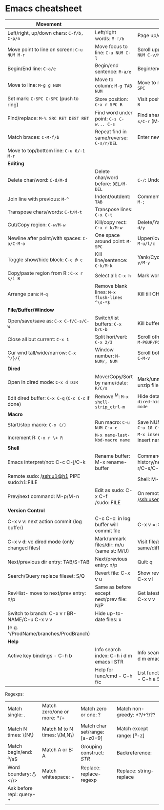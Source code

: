 * Emacs cheatsheet

| *Movement*                                       |                                              |                                                |
|--------------------------------------------------+----------------------------------------------+------------------------------------------------|
| Left/right, up/down chars: =C-f/b, C-p/n=        | Left/right words: =M-f/b=                    | Page up/down: =C-v/M-v=                        |
| Move point to line on screen: =C-u NUM M-r=      | Move focus to line: =C-u NUM C-l=            | Scroll up/down: =C-u NUM C-v/M-v=              |
| Begin/End line: =C-a/e=                          | Begin/end sentence: =M-a/e=                  | Begin/end buffer: =M-</>=                      |
| Move to line: =M-g g NUM=                        | Move to column: =M-g TAB NUM=                | Move to mark: =C-u C-SPC=                      |
| Set mark: =C-SPC C-SPC= (push to ring)           | Store position: =C-x r SPC R=                | Visit position: =C-x r j R=                    |
| Find/replace: =M-% SRC RET DEST RET=             | Find word under point: =C-s C-w... C-s=      | Find ahead/behind: =C-s/C-r= (M-p/n srch hist) |
| Match braces: =C-M-f/b=                          | Repeat find in same/reverse: =C-s/r/DEL=     | Enter newline: =C-q C-j=                       |
| Move to top/bottom line: =C-u 0/-1 M-r=          |                                              |                                                |
|--------------------------------------------------+----------------------------------------------+------------------------------------------------|
| *Editing*                                        |                                              |                                                |
|--------------------------------------------------+----------------------------------------------+------------------------------------------------|
| Delete char/word: =C-d/M-d=                      | Delete char/word before: =DEL/M-DEL=         | =C-/=: Undo/Redo                               |
| Join line with previous: =M-^=                   | Indent/outdent: =TAB=                        | Comment/uncomment: =M-;=                       |
| Transpose chars/words: =C-t/M-t=                 | Transpose lines: =C-x C-t=                   |                                                |
| Cut/Copy region: =C-w/M-w=                       | Kill/copy rect: =C-x r k/M-w=                | Delete/Yank rect: =C-x r d/y=                  |
| Newline after point/with spaces: =C-o/C-M-o=     | One space around point: =M-SPC=              | Upper/lower/Capitalize: =M-u/l/c=              |
| Toggle show/hide block: =C-c @ c=                | Kill line/sentence: =C-k/M-k=                | Yank/Cycle through: =C-y/M-y=                  |
| Copy/paste region from R : =C-x r s/i R=         | Select all: =C-x h=                          | Mark word/para: =M-@/h=                        |
| Arrange para: =M-q=                              | Remove blank lines: =M-x flush-lines ^\s-*$= | Kill till CHAR: =M-z CHAR=                     |
|--------------------------------------------------+----------------------------------------------+------------------------------------------------|
| *File/Buffer/Window*                             |                                              |                                                |
|--------------------------------------------------+----------------------------------------------+------------------------------------------------|
| Open/save/save as: =C-x C-f/C-s/C-w=             | Switch/list buffers: =C-x b/C-b=             | Kill buffer: =C-x k=                           |
| Close all but current: =C-x 1=                   | Split hori/vert: =C-x 2/3=                   | Scroll other wnd text: =M-PGUP/PGDN=           |
| Cur wnd tall/wide/narrow: =C-x ^/}/{=            | Window number: =M-NUM/, NUM=                 | Scroll bottom wnd text: =C-M-v=                |
|--------------------------------------------------+----------------------------------------------+------------------------------------------------|
| *Dired*                                          |                                              |                                                |
|--------------------------------------------------+----------------------------------------------+------------------------------------------------|
| Open in dired mode: =C-x d DIR=                  | Move/Copy/Sort by name/date: =R/C/s=         | Mark/unmark/zip-unzip files: =m/u/z=           |
| Edit dired buffer: =C-x C-q= (=C-c C-c= if done) | Remove ^M: =M-x shell-strip_ctrl-m=          | Hide details: =( / dired-hide-details-mode=    |
|--------------------------------------------------+----------------------------------------------+------------------------------------------------|
| *Macro*                                          |                                              |                                                |
|--------------------------------------------------+----------------------------------------------+------------------------------------------------|
| Start/stop macro: =C-x (/)=                      | Run macro: =C-u NUM C-x e=                   | Save NUM in register: =C-u 10 C-x r n R=       |
| Increment R: =C-x r \+ R=                        | =M-x name-last-kbd-macro name=               | =M-x insert-kbd-macro= insert named macro      |
|--------------------------------------------------+----------------------------------------------+------------------------------------------------|
| *Shell*                                          |                                              |                                                |
|--------------------------------------------------+----------------------------------------------+------------------------------------------------|
| Emacs interpret/not: C-c C-j/C-k                 | Rename buffer: M-x rename-buffer             | Command history/next/prev: M-r/C-s/C-r         |
| Remote sudo: /ssh:u1@h1 PIPE sudo:h1:FILE        |                                              | Shell: M-x ansi-term                           |
| Prev/next command: M-p/M-n                       | Edit as sudo: C-x C-f /sudo::FILE            | On remote: /ssh:user@host:FILE                 |
|--------------------------------------------------+----------------------------------------------+------------------------------------------------|
| *Version Control*                                |                                              |                                                |
|--------------------------------------------------+----------------------------------------------+------------------------------------------------|
| C-x v v: next action commit (log buffer)         | C-c C-c: in log buffer will commit file      | C-x v =: Show diff                             |
| C-x v d: vc dired mode (only changed files)      | Mark/unmark files/dir: m/u (same st: M/U)    | Visit file/dir in same/diff window: f/o        |
| Next/previous dir entry: TAB/S-TAB               | Next/previous entry: n/p                     | Quit: q                                        |
| Search/Query replace fileset: S/Q                | Revert file: C-x v u                         | Show revision history: C-x v l                 |
| RevHist- move to next/prev entry: n/p            | Same as before except next/prev file: N/P    | Get latest revision: C-u C-x v v               |
| Switch to branch: C-x v r BR-NAME/C-u C-x v v    | Hide up-to-date files: x                     |                                                |
| (e.g. ^/ProdName/branches/ProdBranch)            |                                              |                                                |
|--------------------------------------------------+----------------------------------------------+------------------------------------------------|
| *Help*                                           |                                              |                                                |
|--------------------------------------------------+----------------------------------------------+------------------------------------------------|
| Active key bindings - C-h b                      | Info search index: C-h i d m emacs i STR     | Info search text: C-h i d m emacs s STR        |
|                                                  | Help for func/cmd - C-h f/c                  | List functions with STR - C-h a STR            |
#+TBLFM: $2=M-x name-last-kbd-macro name= last macro

Regexps:
| Match single: .          | Match zero/one or more: */+ | Match zero or one: ?           | Match non-greedy: *?/+?/?? |
| Match N times: \{N\}     | Match M to N times: \{M,N\} | Match char set/range: [a-z0-9] | Match except range: [^a-z] |
| Match begin/end: ^a/a$   | Match A or B: A\PIPEB       | Grouping construct: \(STR\)    | Backreference: \NUM        |
| Word boundary: \b/\</\>  | Match whitespace: \s-       | Replace: replace-regexp        | Replace: string-replace    |
| Ask before repl: query-* |                             |                                |                            |
